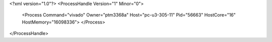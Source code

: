 <?xml version="1.0"?>
<ProcessHandle Version="1" Minor="0">
    <Process Command="vivado" Owner="ptm3368a" Host="pc-u3-305-11" Pid="56663" HostCore="16" HostMemory="16098336">
    </Process>
</ProcessHandle>
